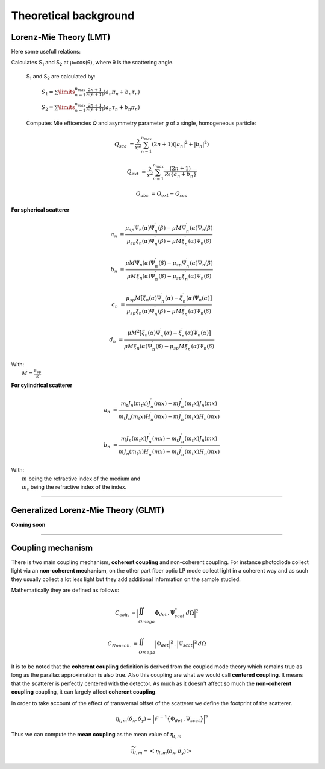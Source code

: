 Theoretical background
======================


Lorenz-Mie Theory (LMT)
-----------------------

Here some usefull relations:

Calculates S\ :sub:`1` and S\ :sub:`2` at μ=cos(θ), where θ is the scattering angle.

 S\ :sub:`1` and S\ :sub:`2` are calculated by:

             :math:`{\displaystyle S_1=\sum\limits_{n=1}^{n_{max}}\frac{2n+1}{n(n+1)}(a_n\pi_n+b_n\tau_n)}`

             :math:`{\displaystyle S_2=\sum\limits_{n=1}^{n_{max}}\frac{2n+1}{n(n+1)}(a_n\tau_n+b_n\pi_n)}`


 Computes Mie efficencies *Q* and asymmetry parameter *g* of a single, homogeneous particle:

.. math::
  Q_{sca} &= \frac{2}{x^2}\sum_{n=1}^{n_{max}}(2n+1)(|a_n|^2+|b_n|^2)

  Q_{ext} &= \frac{2}{x^2} \sum_{n=1}^{n_{max}} \frac{(2n+1)}{\mathcal Re \{ a_n+b_n \}}

  Q_{abs} &= Q_{ext}-Q_{sca}


**For spherical scatterer**

.. math::

  a_n &= \frac{\mu_{sp} \Psi_n(\alpha) \Psi_n^\prime(\beta) - \mu M \Psi_n^\prime(\alpha) \Psi_n(\beta)}
  {\mu_{sp} \xi_n(\alpha) \Psi_n^\prime(\beta)- \mu M \xi_n^\prime (\alpha) \Psi_n(\beta)}

  b_n &= \frac{\mu M \Psi_n(\alpha) \Psi_n^\prime(\beta) -\mu_{sp} \Psi_n^\prime(\alpha) \Psi_n(\beta)}
  {\mu M \xi_n(\alpha) \Psi_n^\prime(\beta)-\mu_{sp} \xi_n^\prime (\alpha) \Psi_n(\beta)}

  c_n &= \frac{\mu_{sp} M \big[ \xi_n(\alpha) \Psi_n^\prime(\alpha) - \xi_n^\prime(\alpha) \Psi_n(\alpha) \big]}
  {\mu_{sp} \xi_n(\alpha) \Psi_n^\prime(\beta)- \mu M \xi_n^\prime (\alpha) \Psi_n(\beta)}

  d_n &= \frac{ \mu M^2 \big[ \xi_n(\alpha) \Psi_n^\prime(\alpha) -\xi_n^\prime(\alpha) \Psi_n(\alpha) \big]}
  {\mu M \xi_n(\alpha) \Psi_n^\prime(\beta)-\mu_{sp} M \xi_n^\prime (\alpha) \Psi_n(\beta)}

| With:
|   :math:`M = \frac{k_{sp}}{k}`


**For cylindrical scatterer**

.. math::

    a_n & = \frac{ m_t J_n(m_t x) J_n^\prime (m x) - m J_n^\prime (m_t x) J_n(m x) }
    { m_t J_n(m_t x) H_n^\prime (m x) - m J_n^\prime (m_t x) H_n(m x) }

    b_n & = \frac{ m J_n(m_t x) J_n^\prime (m x) - m_t J_n^\prime (m_t x) J_n(m x) }
    { m J_n(m_t x) H_n^\prime (m x) - m_t J_n^\prime (m_t x) H_n(m x) }

| With:
|   :math:`m` being the refractive index of the medium and
|   :math:`m_t` being the refractive index of the index.

-----

Generalized Lorenz-Mie Theory (GLMT)
------------------------------------


**Coming soon**




-----

Coupling mechanism
-------------------


There is two main coupling mechanism, **coherent coupling** and non-coherent coupling.
For instance photodiode collect light via an **non-coherent mechanism**, on the other part
fiber optic LP mode collect light in a coherent way and as such they usually
collect a lot less light but they add additional information on the sample studied.


Mathematically they are defined as follows:

.. math::
    C_{coh.} &= \Big| \iint_{\\Omega}  \Phi_{det} \, . \, \Psi_{scat}^* \,  d \Omega \Big|^2

    C_{Noncoh.} &=  \iint_{\\Omega}  \Big| \Phi_{det} \Big|^2 \,.\, \Big| \Psi_{scat} \Big|^2 \,  d \Omega



It is to be noted that the **coherent coupling** definition is derived from the coupled mode theory
which remains true as long as the parallax approximation is also true.
Also this coupling are what we would call **centered coupling**. It means that the
scatterer is perfectly centered with the detector. As much as it doesn't affect
so much the **non-coherent coupling** coupling, it can largely affect **coherent coupling**.

In order to take account of the effect of transversal offset of the scatterer we define
the footprint of the scatterer.


.. math::
  \eta_{l,m}(\delta_x, \delta_y) = \Big| \mathcal{F}^{-1} \big\{ \Phi_{det} \, . \, \Psi_{scat} \big\}  \Big|^2

Thus we can compute the **mean coupling** as the mean value of :math:`\eta_{l,m}`

.. math::
  \widetilde{\eta}_{l,m} = \big< \eta_{l,m}(\delta_x, \delta_y) \big>
